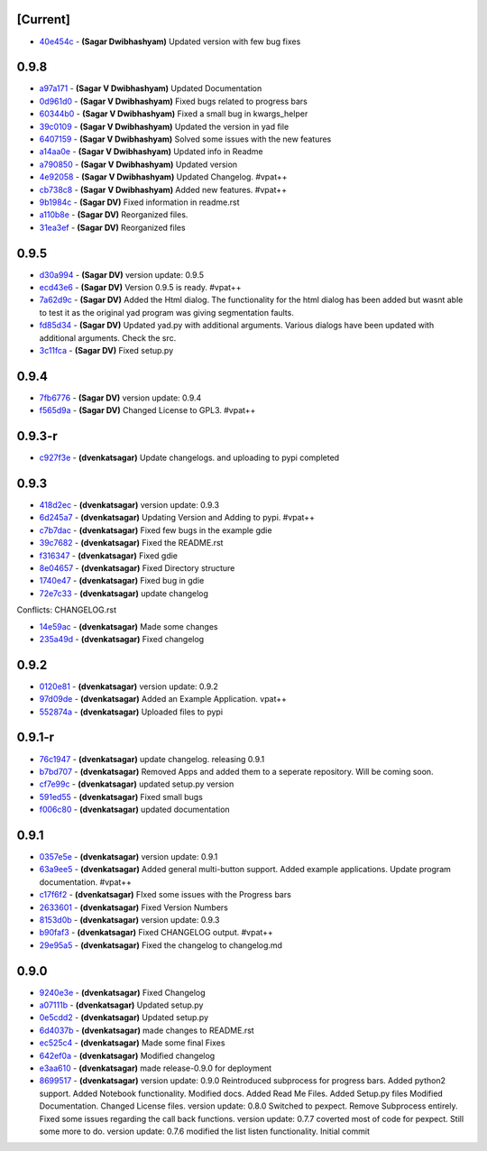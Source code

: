 [Current]
^^^^^^^^^

-  `40e454c <../../commit/40e454c>`__ - **(Sagar Dwibhashyam)** Updated
   version with few bug fixes

0.9.8
^^^^^

-  `a97a171 <../../commit/a97a171>`__ - **(Sagar V Dwibhashyam)**
   Updated Documentation
-  `0d961d0 <../../commit/0d961d0>`__ - **(Sagar V Dwibhashyam)** Fixed
   bugs related to progress bars
-  `60344b0 <../../commit/60344b0>`__ - **(Sagar V Dwibhashyam)** Fixed
   a small bug in kwargs\_helper
-  `39c0109 <../../commit/39c0109>`__ - **(Sagar V Dwibhashyam)**
   Updated the version in yad file
-  `6407159 <../../commit/6407159>`__ - **(Sagar V Dwibhashyam)** Solved
   some issues with the new features
-  `a14aa0e <../../commit/a14aa0e>`__ - **(Sagar V Dwibhashyam)**
   Updated info in Readme
-  `a790850 <../../commit/a790850>`__ - **(Sagar V Dwibhashyam)**
   Updated version
-  `4e92058 <../../commit/4e92058>`__ - **(Sagar V Dwibhashyam)**
   Updated Changelog. #vpat++
-  `cb738c8 <../../commit/cb738c8>`__ - **(Sagar V Dwibhashyam)** Added
   new features. #vpat++
-  `9b1984c <../../commit/9b1984c>`__ - **(Sagar DV)** Fixed information
   in readme.rst
-  `a110b8e <../../commit/a110b8e>`__ - **(Sagar DV)** Reorganized
   files.
-  `31ea3ef <../../commit/31ea3ef>`__ - **(Sagar DV)** Reorganized files

0.9.5
^^^^^

-  `d30a994 <../../commit/d30a994>`__ - **(Sagar DV)** version update:
   0.9.5
-  `ecd43e6 <../../commit/ecd43e6>`__ - **(Sagar DV)** Version 0.9.5 is
   ready. #vpat++
-  `7a62d9c <../../commit/7a62d9c>`__ - **(Sagar DV)** Added the Html
   dialog. The functionality for the html dialog has been added but
   wasnt able to test it as the original yad program was giving
   segmentation faults.
-  `fd85d34 <../../commit/fd85d34>`__ - **(Sagar DV)** Updated yad.py
   with additional arguments. Various dialogs have been updated with
   additional arguments. Check the src.
-  `3c11fca <../../commit/3c11fca>`__ - **(Sagar DV)** Fixed setup.py

0.9.4
^^^^^

-  `7fb6776 <../../commit/7fb6776>`__ - **(Sagar DV)** version update:
   0.9.4
-  `f565d9a <../../commit/f565d9a>`__ - **(Sagar DV)** Changed License
   to GPL3. #vpat++

0.9.3-r
^^^^^^^

-  `c927f3e <../../commit/c927f3e>`__ - **(dvenkatsagar)** Update
   changelogs. and uploading to pypi completed

0.9.3
^^^^^

-  `418d2ec <../../commit/418d2ec>`__ - **(dvenkatsagar)** version
   update: 0.9.3
-  `6d245a7 <../../commit/6d245a7>`__ - **(dvenkatsagar)** Updating
   Version and Adding to pypi. #vpat++
-  `c7b7dac <../../commit/c7b7dac>`__ - **(dvenkatsagar)** Fixed few
   bugs in the example gdie
-  `39c7682 <../../commit/39c7682>`__ - **(dvenkatsagar)** Fixed the
   README.rst
-  `f316347 <../../commit/f316347>`__ - **(dvenkatsagar)** Fixed gdie
-  `8e04657 <../../commit/8e04657>`__ - **(dvenkatsagar)** Fixed
   Directory structure
-  `1740e47 <../../commit/1740e47>`__ - **(dvenkatsagar)** Fixed bug in
   gdie
-  `72e7c33 <../../commit/72e7c33>`__ - **(dvenkatsagar)** update
   changelog

Conflicts: CHANGELOG.rst

-  `14e59ac <../../commit/14e59ac>`__ - **(dvenkatsagar)** Made some
   changes
-  `235a49d <../../commit/235a49d>`__ - **(dvenkatsagar)** Fixed
   changelog

0.9.2
^^^^^

-  `0120e81 <../../commit/0120e81>`__ - **(dvenkatsagar)** version
   update: 0.9.2
-  `97d09de <../../commit/97d09de>`__ - **(dvenkatsagar)** Added an
   Example Application. vpat++
-  `552874a <../../commit/552874a>`__ - **(dvenkatsagar)** Uploaded
   files to pypi

0.9.1-r
^^^^^^^

-  `76c1947 <../../commit/76c1947>`__ - **(dvenkatsagar)** update
   changelog. releasing 0.9.1
-  `b7bd707 <../../commit/b7bd707>`__ - **(dvenkatsagar)** Removed Apps
   and added them to a seperate repository. Will be coming soon.
-  `cf7e99c <../../commit/cf7e99c>`__ - **(dvenkatsagar)** updated
   setup.py version
-  `591ed55 <../../commit/591ed55>`__ - **(dvenkatsagar)** Fixed small
   bugs
-  `f006c80 <../../commit/f006c80>`__ - **(dvenkatsagar)** updated
   documentation

0.9.1
^^^^^

-  `0357e5e <../../commit/0357e5e>`__ - **(dvenkatsagar)** version
   update: 0.9.1
-  `63a9ee5 <../../commit/63a9ee5>`__ - **(dvenkatsagar)** Added general
   multi-button support. Added example applications. Update program
   documentation. #vpat++
-  `c17f6f2 <../../commit/c17f6f2>`__ - **(dvenkatsagar)** FIxed some
   issues with the Progress bars
-  `2633601 <../../commit/2633601>`__ - **(dvenkatsagar)** Fixed Version
   Numbers
-  `8153d0b <../../commit/8153d0b>`__ - **(dvenkatsagar)** version
   update: 0.9.3
-  `b90faf3 <../../commit/b90faf3>`__ - **(dvenkatsagar)** Fixed
   CHANGELOG output. #vpat++
-  `29e95a5 <../../commit/29e95a5>`__ - **(dvenkatsagar)** Fixed the
   changelog to changelog.md

0.9.0
^^^^^

-  `9240e3e <../../commit/9240e3e>`__ - **(dvenkatsagar)** Fixed
   Changelog
-  `a07111b <../../commit/a07111b>`__ - **(dvenkatsagar)** Updated
   setup.py
-  `0e5cdd2 <../../commit/0e5cdd2>`__ - **(dvenkatsagar)** Updated
   setup.py
-  `6d4037b <../../commit/6d4037b>`__ - **(dvenkatsagar)** made changes
   to README.rst
-  `ec525c4 <../../commit/ec525c4>`__ - **(dvenkatsagar)** Made some
   final Fixes
-  `642ef0a <../../commit/642ef0a>`__ - **(dvenkatsagar)** Modified
   changelog
-  `e3aa610 <../../commit/e3aa610>`__ - **(dvenkatsagar)** made
   release-0.9.0 for deployment
-  `8699517 <../../commit/8699517>`__ - **(dvenkatsagar)** version
   update: 0.9.0 Reintroduced subprocess for progress bars. Added
   python2 support. Added Notebook functionality. Modified docs. Added
   Read Me Files. Added Setup.py files Modified Documentation. Changed
   License files. version update: 0.8.0 Switched to pexpect. Remove
   Subprocess entirely. Fixed some issues regarding the call back
   functions. version update: 0.7.7 coverted most of code for pexpect.
   Still some more to do. version update: 0.7.6 modified the list listen
   functionality. Initial commit

